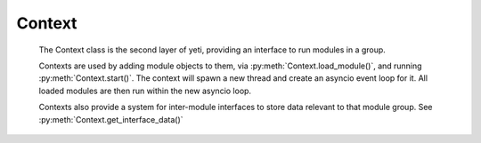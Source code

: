 
Context
-------

    The Context class is the second layer of yeti, providing an interface to run modules in a group.

    Contexts are used by adding module objects to them, via :py:meth:`Context.load_module()`, and running :py:meth:`Context.start()`. The context will spawn a new thread and create an asyncio event loop for it.
    All loaded modules are then run within the new asyncio loop.

    Contexts also provide a system for inter-module interfaces to store data relevant to that module group. See :py:meth:`Context.get_interface_data()`

    .. autofunction:: yeti.set_context

    .. autofunction:: yeti.get_context

    .. autoclass:: yeti.Context
        :members:
        :show-inheritance: